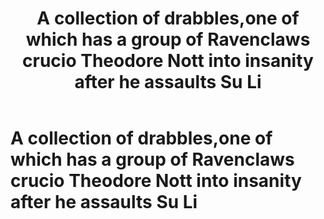 #+TITLE: A collection of drabbles,one of which has a group of Ravenclaws crucio Theodore Nott into insanity after he assaults Su Li

* A collection of drabbles,one of which has a group of Ravenclaws crucio Theodore Nott into insanity after he assaults Su Li
:PROPERTIES:
:Author: Bleepbloopbotz
:Score: 5
:DateUnix: 1550760292.0
:DateShort: 2019-Feb-21
:FlairText: Fic Search
:END:
